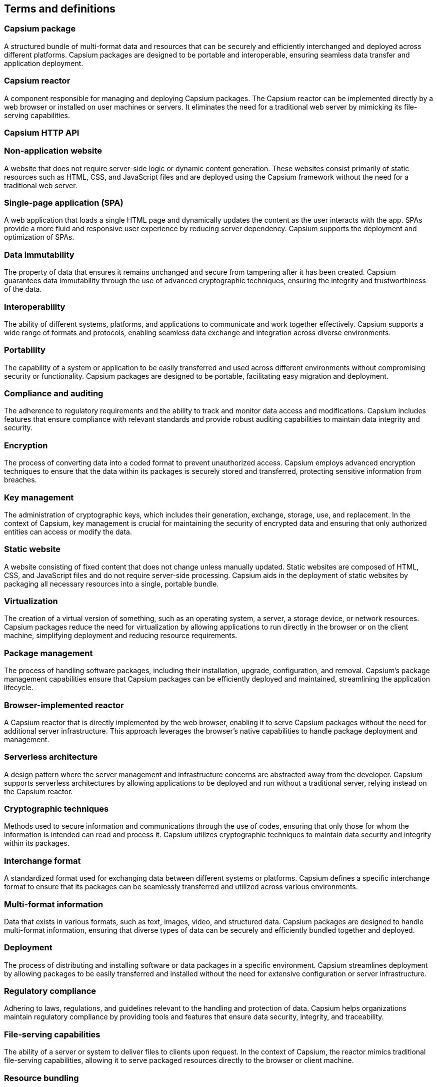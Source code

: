 
== Terms and definitions

=== Capsium package

A structured bundle of multi-format data and resources that can be securely and efficiently interchanged and deployed across different platforms. Capsium packages are designed to be portable and interoperable, ensuring seamless data transfer and application deployment.

=== Capsium reactor

A component responsible for managing and deploying Capsium packages. The Capsium reactor can be implemented directly by a web browser or installed on user machines or servers. It eliminates the need for a traditional web server by mimicking its file-serving capabilities.

=== Capsium HTTP API

=== Non-application website

A website that does not require server-side logic or dynamic content generation. These websites consist primarily of static resources such as HTML, CSS, and JavaScript files and are deployed using the Capsium framework without the need for a traditional web server.

=== Single-page application (SPA)

A web application that loads a single HTML page and dynamically updates the content as the user interacts with the app. SPAs provide a more fluid and responsive user experience by reducing server dependency. Capsium supports the deployment and optimization of SPAs.

=== Data immutability

The property of data that ensures it remains unchanged and secure from tampering after it has been created. Capsium guarantees data immutability through the use of advanced cryptographic techniques, ensuring the integrity and trustworthiness of the data.

=== Interoperability

The ability of different systems, platforms, and applications to communicate and work together effectively. Capsium supports a wide range of formats and protocols, enabling seamless data exchange and integration across diverse environments.

=== Portability

The capability of a system or application to be easily transferred and used across different environments without compromising security or functionality. Capsium packages are designed to be portable, facilitating easy migration and deployment.

=== Compliance and auditing

The adherence to regulatory requirements and the ability to track and monitor data access and modifications. Capsium includes features that ensure compliance with relevant standards and provide robust auditing capabilities to maintain data integrity and security.

=== Encryption

The process of converting data into a coded format to prevent unauthorized access. Capsium employs advanced encryption techniques to ensure that the data within its packages is securely stored and transferred, protecting sensitive information from breaches.

=== Key management

The administration of cryptographic keys, which includes their generation, exchange, storage, use, and replacement. In the context of Capsium, key management is crucial for maintaining the security of encrypted data and ensuring that only authorized entities can access or modify the data.

=== Static website

A website consisting of fixed content that does not change unless manually updated. Static websites are composed of HTML, CSS, and JavaScript files and do not require server-side processing. Capsium aids in the deployment of static websites by packaging all necessary resources into a single, portable bundle.

=== Virtualization

The creation of a virtual version of something, such as an operating system, a server, a storage device, or network resources. Capsium packages reduce the need for virtualization by allowing applications to run directly in the browser or on the client machine, simplifying deployment and reducing resource requirements.

=== Package management

The process of handling software packages, including their installation, upgrade, configuration, and removal. Capsium's package management capabilities ensure that Capsium packages can be efficiently deployed and maintained, streamlining the application lifecycle.

=== Browser-implemented reactor

A Capsium reactor that is directly implemented by the web browser, enabling it to serve Capsium packages without the need for additional server infrastructure. This approach leverages the browser's native capabilities to handle package deployment and management.

=== Serverless architecture

A design pattern where the server management and infrastructure concerns are abstracted away from the developer. Capsium supports serverless architectures by allowing applications to be deployed and run without a traditional server, relying instead on the Capsium reactor.

=== Cryptographic techniques

Methods used to secure information and communications through the use of codes, ensuring that only those for whom the information is intended can read and process it. Capsium utilizes cryptographic techniques to maintain data security and integrity within its packages.

=== Interchange format

A standardized format used for exchanging data between different systems or platforms. Capsium defines a specific interchange format to ensure that its packages can be seamlessly transferred and utilized across various environments.

=== Multi-format information

Data that exists in various formats, such as text, images, video, and structured data. Capsium packages are designed to handle multi-format information, ensuring that diverse types of data can be securely and efficiently bundled together and deployed.

=== Deployment

The process of distributing and installing software or data packages in a specific environment. Capsium streamlines deployment by allowing packages to be easily transferred and installed without the need for extensive configuration or server infrastructure.

=== Regulatory compliance

Adhering to laws, regulations, and guidelines relevant to the handling and protection of data. Capsium helps organizations maintain regulatory compliance by providing tools and features that ensure data security, integrity, and traceability.

=== File-serving capabilities

The ability of a server or system to deliver files to clients upon request. In the context of Capsium, the reactor mimics traditional file-serving capabilities, allowing it to serve packaged resources directly to the browser or client machine.

=== Resource bundling

The process of combining multiple files and resources into a single package. Capsium facilitates resource bundling, enabling efficient transfer and deployment of all necessary components of a web application or website.

=== Package integrity

The assurance that a package has not been altered or tampered with since its creation. Capsium ensures package integrity through cryptographic signatures and other security measures, guaranteeing that the contents of a package remain unchanged during transfer and deployment.

=== Transferability

The ease with which data or applications can be moved from one environment to another. Capsium enhances transferability by providing a standardized package format that can be easily migrated across different platforms and systems.

=== Static content

Web content that does not change and is delivered to the user exactly as stored. Capsium supports the deployment of static content by packaging it into a portable format that can be served without the need for dynamic processing.

=== Advanced cryptography

The use of sophisticated encryption algorithms and techniques to protect data. Capsium employs advanced cryptography to ensure that the data within its packages is secure from unauthorized access and tampering.

=== Data migration

The process of moving data from one system or environment to another. Capsium simplifies data migration by providing a portable package format that facilitates the transfer of data and resources across different platforms.

=== Scalable deployment

The ability to efficiently deploy applications and data across a varying number of environments and users. Capsium supports scalable deployment by providing a flexible package format and reactor that can handle deployments of any size.

=== Platform independence

The ability of software or data to operate on various hardware and operating systems without requiring modification. Capsium ensures platform independence by using standardized formats and protocols, allowing its packages to be used across different environments seamlessly.

=== Dependency management

The process of handling and resolving the dependencies required by software applications or packages. Capsium includes mechanisms for managing dependencies within its packages, ensuring that all necessary components are available and properly configured during deployment.

=== Immutable data

Data that cannot be altered once it has been created. Capsium guarantees immutability through cryptographic methods, making sure that data within a package remains unchanged and secure from tampering.

=== Data integrity

The accuracy and consistency of data over its lifecycle. Capsium ensures data integrity by using cryptographic techniques to protect data from unauthorized alterations, ensuring reliable and trustworthy information.

=== Secure interchange

The safe and protected exchange of data between different systems or platforms. Capsium facilitates secure interchange by using advanced encryption and ensuring that packages are transferred without compromising their integrity or confidentiality.

=== Application lifecycle

The entire process of developing, deploying, maintaining, and eventually decommissioning an application. Capsium supports the application lifecycle by providing tools and features that streamline deployment, maintenance, and updates of packaged applications.

=== Server dependency

The reliance on a server to provide resources, process requests, and manage data. Capsium reduces server dependency by enabling applications and websites to be deployed and run using the Capsium reactor, which can function without a traditional server.

=== Resource optimization

The process of improving the efficiency and performance of resources used by an application or system. Capsium supports resource optimization by packaging resources in a way that reduces load times and minimizes server demands.

=== Data traceability

The ability to track the history, usage, and location of data over its lifecycle. Capsium includes features that enhance data traceability, ensuring that data access and modifications can be monitored and audited for compliance and security purposes.

=== Data security

The protection of data from unauthorized access, corruption, or theft. Capsium ensures data security through encryption, key management, and other protective measures, maintaining the confidentiality and integrity of packaged data.

=== Audit trail

A record of all actions and changes made to data, providing transparency and accountability. Capsium supports the creation of audit trails, helping organizations monitor data access and modifications for compliance and security.

=== Browser-native deployment

The ability to deploy applications and resources directly within a web browser without requiring additional plugins or software. Capsium supports browser-native deployment, leveraging the browser's capabilities to handle and serve packaged data and applications.

=== Dynamic content

Web content that changes based on user interactions or other conditions. While Capsium primarily targets static and SPA content, it can support dynamic content through appropriate integration with client-side scripting.

=== Lightweight deployment

A deployment method that minimizes resource usage and overhead, making it suitable for environments with limited resources. Capsium supports lightweight deployment by packaging applications and data in an efficient, compact format.

=== Multi-platform support

The ability to operate across various operating systems, devices, and environments. Capsium ensures multi-platform support by adhering to standardized formats and protocols, allowing its packages to function seamlessly across different systems.


=== Portable package

A self-contained bundle that includes all necessary resources and data, designed to be easily transferred and deployed across different environments. Capsium packages are inherently portable, facilitating straightforward migration and deployment.

=== Client-side processing

The execution of operations on the user's device rather than on a server. Capsium supports client-side processing by enabling web applications to run directly in the browser, reducing the need for server interactions.

=== Cross-platform compatibility

The ability of software or data to work on various operating systems and devices without requiring modifications. Capsium ensures cross-platform compatibility by using standardized formats and protocols, making its packages usable across different platforms.

=== Version control

A system for managing changes to documents, programs, and other information stored as computer files. Capsium integrates version control mechanisms to help track changes, manage different versions, and ensure consistency of packaged data.

=== Secure deployment

The practice of deploying applications and data in a manner that ensures their security throughout the process. Capsium supports secure deployment by using encryption and other security measures to protect packages from tampering and unauthorized access.

=== Configuration management

The process of handling changes in software, hardware, documentation, and other components. Capsium includes features for configuration management, ensuring that packages are correctly configured and maintained throughout their lifecycle.

=== Integrity check

A method to verify that data has not been altered or tampered with. Capsium performs integrity checks using cryptographic signatures, ensuring the authenticity and consistency of the data within its packages.

=== Modular framework

A design approach that divides a system into smaller parts, or modules, that can be independently created and then used in different systems. Capsium is a modular framework, allowing components to be added, removed, or updated without affecting the whole system.

=== User authentication

The process of verifying the identity of a user. Capsium supports user authentication to ensure that only authorized individuals can access and interact with the contents of a package.

=== Data encapsulation

The bundling of data with the methods that operate on that data, restricting direct access to some of the object's components. Capsium utilizes data encapsulation to protect the integrity and security of the packaged data.

=== Environment abstraction

The separation of application logic from the underlying hardware and software environment. Capsium provides environment abstraction by allowing packages to operate independently of the specific details of the deployment environment.

=== Resilience

The ability of a system or application to recover quickly from failures and continue to function. Capsium enhances resilience by packaging applications in a way that minimizes dependencies and facilitates recovery and redeployment.

=== Scalability

The capacity to handle increasing amounts of work or to be readily enlarged. Capsium supports scalability by ensuring that its packages can be deployed and managed efficiently, regardless of the scale of the deployment.

=== Trusted execution

The assurance that code and data are executed in a secure environment, protected from unauthorized access and tampering. Capsium supports trusted execution through the use of secure packaging and deployment mechanisms.

=== Content delivery

The process of distributing digital content to users. Capsium optimizes content delivery by bundling resources into efficient packages that can be served directly by the browser or client machine.

=== Content encapsulation

The practice of bundling content with the necessary metadata and resources to ensure it can be used independently of its original environment. Capsium uses content encapsulation to create portable packages that can be deployed and used across different systems.

=== Application sandboxing

The technique of running applications in a restricted environment to limit their access to system resources and data. Capsium can support application sandboxing by enabling packages to run in isolated environments, enhancing security and control.

=== Metadata management

The process of handling metadata, which is data that describes other data. Capsium includes features for metadata management, ensuring that the necessary information about packaged data and resources is available and properly maintained.

=== Data lifecycle management

The process of managing data from its creation to its eventual disposal. Capsium includes features for data lifecycle management, ensuring that data within its packages is properly handled, maintained, and disposed of according to best practices and regulatory requirements.
